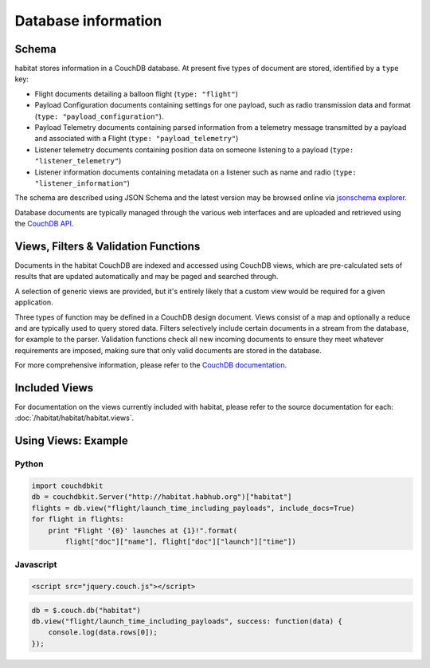 ====================
Database information
====================

Schema
======

habitat stores information in a CouchDB database. At present five types of
document are stored, identified by a ``type`` key:

* Flight documents detailing a balloon flight (``type: "flight"``)
* Payload Configuration documents containing settings for one payload, such as
  radio transmission data and format (``type: "payload_configuration"``).
* Payload Telemetry documents containing parsed information from a
  telemetry message transmitted by a payload and associated with a Flight
  (``type: "payload_telemetry"``)
* Listener telemetry documents containing position data on someone
  listening to a payload (``type: "listener_telemetry"``)
* Listener information documents containing metadata on a listener such as
  name and radio (``type: "listener_information"``)

The schema are described using JSON Schema and the latest version may be
browsed online via `jsonschema explorer <http://habitat.habhub.org/jse>`_.

Database documents are typically managed through the various web interfaces and
are uploaded and retrieved using the
`CouchDB API <http://wiki.apache.org/couchdb/HTTP_Document_API>`_.


Views, Filters & Validation Functions
=====================================

Documents in the habitat CouchDB are indexed and accessed using CouchDB views,
which are pre-calculated sets of results that are updated automatically and may
be paged and searched through.

A selection of generic views are provided, but it's entirely likely that a
custom view would be required for a given application.

Three types of function may be defined in a CouchDB design document. Views
consist of a map and optionally a reduce and are typically used to query stored
data. Filters selectively include certain documents in a stream from the
database, for example to the parser. Validation functions check all new
incoming documents to ensure they meet whatever requirements are imposed,
making sure that only valid documents are stored in the database.

For more comprehensive information, please refer to the 
`CouchDB documentation <http://wiki.apache.org/couchdb/Introduction_to_CouchDB_views>`_.

Included Views
==============

For documentation on the views currently included with habitat, please refer to
the source documentation for each: :doc:`/habitat/habitat/habitat.views`.

Using Views: Example
====================

Python
------

.. code-block:: python

    import couchdbkit
    db = couchdbkit.Server("http://habitat.habhub.org")["habitat"]
    flights = db.view("flight/launch_time_including_payloads", include_docs=True)
    for flight in flights:
        print "Flight '{0}' launches at {1}!".format(
            flight["doc"]["name"], flight["doc"]["launch"]["time"])

Javascript
----------

.. code-block:: html

    <script src="jquery.couch.js"></script>

.. code-block:: javascript

    db = $.couch.db("habitat")
    db.view("flight/launch_time_including_payloads", success: function(data) {
        console.log(data.rows[0]);
    });
